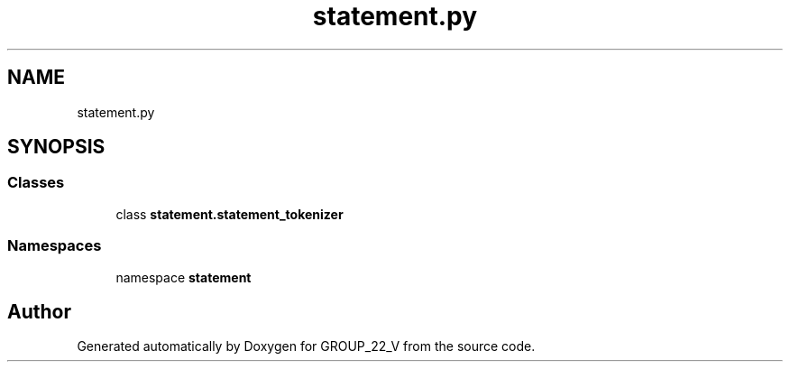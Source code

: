 .TH "statement.py" 3 "Tue Nov 29 2022" "GROUP_22_V" \" -*- nroff -*-
.ad l
.nh
.SH NAME
statement.py
.SH SYNOPSIS
.br
.PP
.SS "Classes"

.in +1c
.ti -1c
.RI "class \fBstatement\&.statement_tokenizer\fP"
.br
.in -1c
.SS "Namespaces"

.in +1c
.ti -1c
.RI "namespace \fBstatement\fP"
.br
.in -1c
.SH "Author"
.PP 
Generated automatically by Doxygen for GROUP_22_V from the source code\&.

